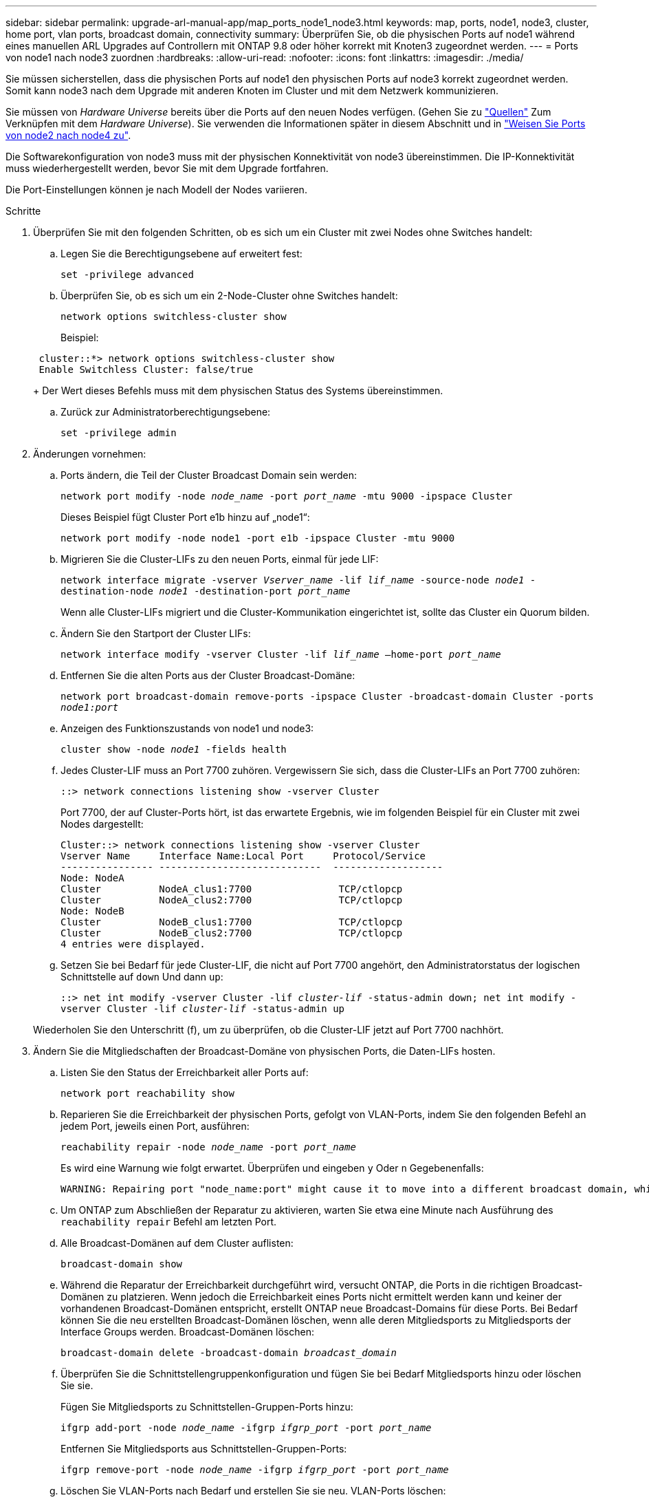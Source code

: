 ---
sidebar: sidebar 
permalink: upgrade-arl-manual-app/map_ports_node1_node3.html 
keywords: map, ports, node1, node3, cluster, home port, vlan ports, broadcast domain, connectivity 
summary: Überprüfen Sie, ob die physischen Ports auf node1 während eines manuellen ARL Upgrades auf Controllern mit ONTAP 9.8 oder höher korrekt mit Knoten3 zugeordnet werden. 
---
= Ports von node1 nach node3 zuordnen
:hardbreaks:
:allow-uri-read: 
:nofooter: 
:icons: font
:linkattrs: 
:imagesdir: ./media/


[role="lead"]
Sie müssen sicherstellen, dass die physischen Ports auf node1 den physischen Ports auf node3 korrekt zugeordnet werden. Somit kann node3 nach dem Upgrade mit anderen Knoten im Cluster und mit dem Netzwerk kommunizieren.

Sie müssen von _Hardware Universe_ bereits über die Ports auf den neuen Nodes verfügen. (Gehen Sie zu link:other_references.html["Quellen"] Zum Verknüpfen mit dem _Hardware Universe_). Sie verwenden die Informationen später in diesem Abschnitt und in link:map_ports_node2_node4.html["Weisen Sie Ports von node2 nach node4 zu"].

Die Softwarekonfiguration von node3 muss mit der physischen Konnektivität von node3 übereinstimmen. Die IP-Konnektivität muss wiederhergestellt werden, bevor Sie mit dem Upgrade fortfahren.

Die Port-Einstellungen können je nach Modell der Nodes variieren.

.Schritte
. [[Schritt1]]Überprüfen Sie mit den folgenden Schritten, ob es sich um ein Cluster mit zwei Nodes ohne Switches handelt:
+
.. Legen Sie die Berechtigungsebene auf erweitert fest:
+
`set -privilege advanced`

.. Überprüfen Sie, ob es sich um ein 2-Node-Cluster ohne Switches handelt:
+
`network options switchless-cluster show`

+
Beispiel:

+
[listing]
----
 cluster::*> network options switchless-cluster show
 Enable Switchless Cluster: false/true
----
+
Der Wert dieses Befehls muss mit dem physischen Status des Systems übereinstimmen.

.. Zurück zur Administratorberechtigungsebene:
+
`set -privilege admin`



. [[steep2]]Änderungen vornehmen:
+
.. Ports ändern, die Teil der Cluster Broadcast Domain sein werden:
+
`network port modify -node _node_name_ -port _port_name_ -mtu 9000 -ipspace Cluster`

+
Dieses Beispiel fügt Cluster Port e1b hinzu auf „node1“:

+
[listing]
----
network port modify -node node1 -port e1b -ipspace Cluster -mtu 9000
----
.. Migrieren Sie die Cluster-LIFs zu den neuen Ports, einmal für jede LIF:
+
`network interface migrate -vserver _Vserver_name_ -lif _lif_name_ -source-node _node1_ -destination-node _node1_ -destination-port _port_name_`

+
Wenn alle Cluster-LIFs migriert und die Cluster-Kommunikation eingerichtet ist, sollte das Cluster ein Quorum bilden.

.. Ändern Sie den Startport der Cluster LIFs:
+
`network interface modify -vserver Cluster -lif _lif_name_ –home-port _port_name_`

.. Entfernen Sie die alten Ports aus der Cluster Broadcast-Domäne:
+
`network port broadcast-domain remove-ports -ipspace Cluster -broadcast-domain Cluster -ports _node1:port_`

.. Anzeigen des Funktionszustands von node1 und node3:
+
`cluster show -node _node1_ -fields health`

.. Jedes Cluster-LIF muss an Port 7700 zuhören. Vergewissern Sie sich, dass die Cluster-LIFs an Port 7700 zuhören:
+
`::> network connections listening show -vserver Cluster`

+
Port 7700, der auf Cluster-Ports hört, ist das erwartete Ergebnis, wie im folgenden Beispiel für ein Cluster mit zwei Nodes dargestellt:

+
[listing]
----
Cluster::> network connections listening show -vserver Cluster
Vserver Name     Interface Name:Local Port     Protocol/Service
---------------- ----------------------------  -------------------
Node: NodeA
Cluster          NodeA_clus1:7700               TCP/ctlopcp
Cluster          NodeA_clus2:7700               TCP/ctlopcp
Node: NodeB
Cluster          NodeB_clus1:7700               TCP/ctlopcp
Cluster          NodeB_clus2:7700               TCP/ctlopcp
4 entries were displayed.
----
.. Setzen Sie bei Bedarf für jede Cluster-LIF, die nicht auf Port 7700 angehört, den Administratorstatus der logischen Schnittstelle auf `down` Und dann `up`:
+
`::> net int modify -vserver Cluster -lif _cluster-lif_ -status-admin down; net int modify -vserver Cluster -lif _cluster-lif_ -status-admin up`

+
Wiederholen Sie den Unterschritt (f), um zu überprüfen, ob die Cluster-LIF jetzt auf Port 7700 nachhört.



. [[man_map_1_step3]]Ändern Sie die Mitgliedschaften der Broadcast-Domäne von physischen Ports, die Daten-LIFs hosten.
+
.. Listen Sie den Status der Erreichbarkeit aller Ports auf:
+
`network port reachability show`

.. Reparieren Sie die Erreichbarkeit der physischen Ports, gefolgt von VLAN-Ports, indem Sie den folgenden Befehl an jedem Port, jeweils einen Port, ausführen:
+
`reachability repair -node _node_name_ -port _port_name_`

+
Es wird eine Warnung wie folgt erwartet. Überprüfen und eingeben `y` Oder `n` Gegebenenfalls:

+
[listing]
----
WARNING: Repairing port "node_name:port" might cause it to move into a different broadcast domain, which can cause LIFs to be re-homed away from the port. Are you sure you want to continue? {y|n}:
----
.. Um ONTAP zum Abschließen der Reparatur zu aktivieren, warten Sie etwa eine Minute nach Ausführung des `reachability repair` Befehl am letzten Port.
.. Alle Broadcast-Domänen auf dem Cluster auflisten:
+
`broadcast-domain show`

.. Während die Reparatur der Erreichbarkeit durchgeführt wird, versucht ONTAP, die Ports in die richtigen Broadcast-Domänen zu platzieren. Wenn jedoch die Erreichbarkeit eines Ports nicht ermittelt werden kann und keiner der vorhandenen Broadcast-Domänen entspricht, erstellt ONTAP neue Broadcast-Domains für diese Ports. Bei Bedarf können Sie die neu erstellten Broadcast-Domänen löschen, wenn alle deren Mitgliedsports zu Mitgliedsports der Interface Groups werden. Broadcast-Domänen löschen:
+
`broadcast-domain delete -broadcast-domain _broadcast_domain_`

.. Überprüfen Sie die Schnittstellengruppenkonfiguration und fügen Sie bei Bedarf Mitgliedsports hinzu oder löschen Sie sie.
+
Fügen Sie Mitgliedsports zu Schnittstellen-Gruppen-Ports hinzu:

+
`ifgrp add-port -node _node_name_ -ifgrp _ifgrp_port_ -port _port_name_`

+
Entfernen Sie Mitgliedsports aus Schnittstellen-Gruppen-Ports:

+
`ifgrp remove-port -node _node_name_ -ifgrp _ifgrp_port_ -port _port_name_`

.. Löschen Sie VLAN-Ports nach Bedarf und erstellen Sie sie neu. VLAN-Ports löschen:
+
`vlan delete -node _node_name_ -vlan-name _vlan_port_`

+
VLAN-Ports erstellen:

+
`vlan create -node _node_name_ -vlan-name _vlan_port_`

+

NOTE: Abhängig von der Komplexität der Netzwerkkonfiguration des aktualisierten Systems müssen Sie unter Umständen Teilschritte (a) bis (g) wiederholen, bis alle Ports dort richtig platziert sind, wo sie benötigt werden.



. [[Schritt4]] Wenn auf dem System keine VLANs konfiguriert sind, fahren Sie mit fort ,Schritt 5. Wenn VLANs konfiguriert sind, stellen Sie versetzte VLANs wieder her, die zuvor auf Ports konfiguriert wurden, die nicht mehr vorhanden sind oder auf Ports konfiguriert wurden, die in eine andere Broadcast-Domäne verschoben wurden.
+
.. Anzeigen der verschobenen VLANs:
+
`cluster controller-replacement network displaced-vlans show`

.. Stellen Sie die vertriebenen VLANs auf den gewünschten Zielanschluss wieder her:
+
`displaced-vlans restore -node _node_name_ -port _port_name_ -destination-port _destination_port_`

.. Überprüfen Sie, ob alle vertriebenen VLANs wiederhergestellt wurden:
+
`cluster controller-replacement network displaced-vlans show`

.. Etwa eine Minute nach der Erstellung werden VLANs automatisch in die entsprechenden Broadcast-Domänen platziert. Überprüfen Sie, ob die wiederhergestellten VLANs in die entsprechenden Broadcast-Domänen platziert wurden:
+
`network port reachability show`



. [[man_map_1_step5]]ab ONTAP 9.8 ändert ONTAP automatisch die Home Ports der LIFs, wenn die Ports während der Reparatur des Netzwerkports zwischen Broadcast-Domänen verschoben werden. Wenn der Home Port einer LIF auf einen anderen Knoten verschoben wurde oder nicht zugewiesen ist, wird diese LIF als vertriebene LIF dargestellt. Stellen Sie die Home-Ports der vertriebenen LIFs wieder her, deren Home-Ports nicht mehr vorhanden sind oder in einen anderen Node verschoben wurden.
+
.. Zeigen Sie die LIFs an, deren Home-Ports möglicherweise zu einem anderen Node verschoben oder nicht mehr vorhanden sind:
+
`displaced-interface show`

.. Stellen Sie den Home Port jeder logischen Schnittstelle wieder her:
+
`displaced-interface restore -vserver _Vserver_name_ -lif-name _LIF_name_`

.. Überprüfen Sie, ob alle LIF Home Ports wiederhergestellt sind:
+
`displaced-interface show`



+
Wenn alle Ports korrekt konfiguriert und den richtigen Broadcast-Domänen hinzugefügt wurden, wird das angezeigt `network port reachability show` Der Befehl sollte den Status der Erreichbarkeit für alle verbundenen Ports als „ok“ und den Status als „nicht-Erreichbarkeit“ für Ports ohne physische Konnektivität melden. Wenn Ports einen anderen Status als diese beiden melden, reparieren Sie die Erreichbarkeit wie in beschrieben ,Schritt 3.

. [[man_map_1_step6]]überprüft, ob alle LIFs administrativ oben auf Ports liegen, die zu den richtigen Broadcast-Domänen gehören.
+
.. Prüfen Sie auf administrativ heruntergekommen LIFs:
+
`network interface show -vserver _Vserver_name_ -status-admin down`

.. Prüfen Sie alle LIFs, die operativ inaktiv sind:
+
`network interface show -vserver _Vserver_name_ -status-oper down`

.. Ändern Sie alle LIFs, die geändert werden müssen, um über einen anderen Home-Port zu verfügen:
+
`network interface modify -vserver _Vserver_name_ -lif _LIF_name_ -home-port _home_port_`

+

NOTE: Für iSCSI LIFs muss die Modifikation des Home Ports die LIF administrativ heruntergefahren werden.

.. Zurücksetzen von LIFs, die nicht die Heimat ihrer jeweiligen Home-Ports sind:
+
`network interface revert *`




